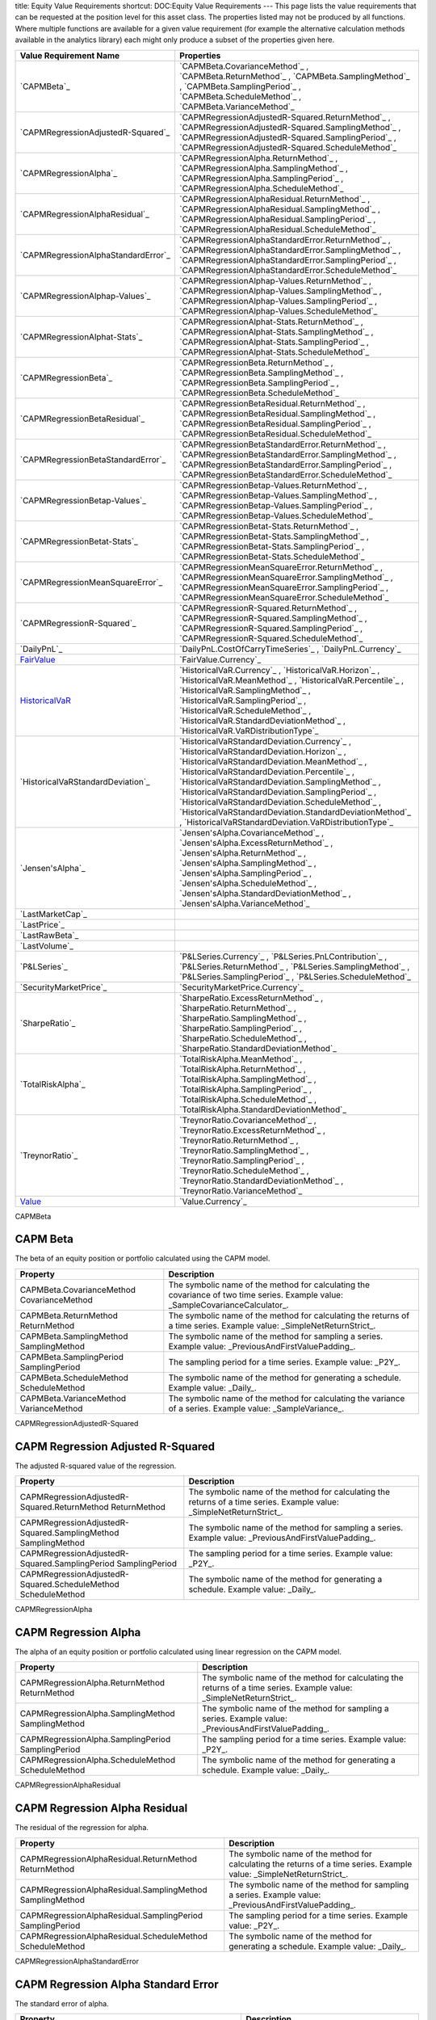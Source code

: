 title: Equity Value Requirements
shortcut: DOC:Equity Value Requirements
---
This page lists the value requirements that can be requested at the position level for this asset class. The properties listed may not be produced by all functions. Where multiple functions are available for a given value requirement (for example the alternative calculation methods available in the analytics library) each might only produce a subset of the properties given here.



+----------------------------------------+----------------------------------------------------------------------------------------------------------------------------------------------------------------------------------------------------------------------------------------------------------------------------------------------------------------------------------------------------------------------------------------------------------------------------------------------------------------------+
| Value Requirement Name                 | Properties                                                                                                                                                                                                                                                                                                                                                                                                                                                           |
+========================================+======================================================================================================================================================================================================================================================================================================================================================================================================================================================================+
|  `CAPMBeta`_                           |  `CAPMBeta.CovarianceMethod`_ , `CAPMBeta.ReturnMethod`_ , `CAPMBeta.SamplingMethod`_ , `CAPMBeta.SamplingPeriod`_ , `CAPMBeta.ScheduleMethod`_ , `CAPMBeta.VarianceMethod`_                                                                                                                                                                                                                                                                                         |
+----------------------------------------+----------------------------------------------------------------------------------------------------------------------------------------------------------------------------------------------------------------------------------------------------------------------------------------------------------------------------------------------------------------------------------------------------------------------------------------------------------------------+
|  `CAPMRegressionAdjustedR-Squared`_    |  `CAPMRegressionAdjustedR-Squared.ReturnMethod`_ , `CAPMRegressionAdjustedR-Squared.SamplingMethod`_ , `CAPMRegressionAdjustedR-Squared.SamplingPeriod`_ , `CAPMRegressionAdjustedR-Squared.ScheduleMethod`_                                                                                                                                                                                                                                                         |
+----------------------------------------+----------------------------------------------------------------------------------------------------------------------------------------------------------------------------------------------------------------------------------------------------------------------------------------------------------------------------------------------------------------------------------------------------------------------------------------------------------------------+
|  `CAPMRegressionAlpha`_                |  `CAPMRegressionAlpha.ReturnMethod`_ , `CAPMRegressionAlpha.SamplingMethod`_ , `CAPMRegressionAlpha.SamplingPeriod`_ , `CAPMRegressionAlpha.ScheduleMethod`_                                                                                                                                                                                                                                                                                                         |
+----------------------------------------+----------------------------------------------------------------------------------------------------------------------------------------------------------------------------------------------------------------------------------------------------------------------------------------------------------------------------------------------------------------------------------------------------------------------------------------------------------------------+
|  `CAPMRegressionAlphaResidual`_        |  `CAPMRegressionAlphaResidual.ReturnMethod`_ , `CAPMRegressionAlphaResidual.SamplingMethod`_ , `CAPMRegressionAlphaResidual.SamplingPeriod`_ , `CAPMRegressionAlphaResidual.ScheduleMethod`_                                                                                                                                                                                                                                                                         |
+----------------------------------------+----------------------------------------------------------------------------------------------------------------------------------------------------------------------------------------------------------------------------------------------------------------------------------------------------------------------------------------------------------------------------------------------------------------------------------------------------------------------+
|  `CAPMRegressionAlphaStandardError`_   |  `CAPMRegressionAlphaStandardError.ReturnMethod`_ , `CAPMRegressionAlphaStandardError.SamplingMethod`_ , `CAPMRegressionAlphaStandardError.SamplingPeriod`_ , `CAPMRegressionAlphaStandardError.ScheduleMethod`_                                                                                                                                                                                                                                                     |
+----------------------------------------+----------------------------------------------------------------------------------------------------------------------------------------------------------------------------------------------------------------------------------------------------------------------------------------------------------------------------------------------------------------------------------------------------------------------------------------------------------------------+
|  `CAPMRegressionAlphap-Values`_        |  `CAPMRegressionAlphap-Values.ReturnMethod`_ , `CAPMRegressionAlphap-Values.SamplingMethod`_ , `CAPMRegressionAlphap-Values.SamplingPeriod`_ , `CAPMRegressionAlphap-Values.ScheduleMethod`_                                                                                                                                                                                                                                                                         |
+----------------------------------------+----------------------------------------------------------------------------------------------------------------------------------------------------------------------------------------------------------------------------------------------------------------------------------------------------------------------------------------------------------------------------------------------------------------------------------------------------------------------+
|  `CAPMRegressionAlphat-Stats`_         |  `CAPMRegressionAlphat-Stats.ReturnMethod`_ , `CAPMRegressionAlphat-Stats.SamplingMethod`_ , `CAPMRegressionAlphat-Stats.SamplingPeriod`_ , `CAPMRegressionAlphat-Stats.ScheduleMethod`_                                                                                                                                                                                                                                                                             |
+----------------------------------------+----------------------------------------------------------------------------------------------------------------------------------------------------------------------------------------------------------------------------------------------------------------------------------------------------------------------------------------------------------------------------------------------------------------------------------------------------------------------+
|  `CAPMRegressionBeta`_                 |  `CAPMRegressionBeta.ReturnMethod`_ , `CAPMRegressionBeta.SamplingMethod`_ , `CAPMRegressionBeta.SamplingPeriod`_ , `CAPMRegressionBeta.ScheduleMethod`_                                                                                                                                                                                                                                                                                                             |
+----------------------------------------+----------------------------------------------------------------------------------------------------------------------------------------------------------------------------------------------------------------------------------------------------------------------------------------------------------------------------------------------------------------------------------------------------------------------------------------------------------------------+
|  `CAPMRegressionBetaResidual`_         |  `CAPMRegressionBetaResidual.ReturnMethod`_ , `CAPMRegressionBetaResidual.SamplingMethod`_ , `CAPMRegressionBetaResidual.SamplingPeriod`_ , `CAPMRegressionBetaResidual.ScheduleMethod`_                                                                                                                                                                                                                                                                             |
+----------------------------------------+----------------------------------------------------------------------------------------------------------------------------------------------------------------------------------------------------------------------------------------------------------------------------------------------------------------------------------------------------------------------------------------------------------------------------------------------------------------------+
|  `CAPMRegressionBetaStandardError`_    |  `CAPMRegressionBetaStandardError.ReturnMethod`_ , `CAPMRegressionBetaStandardError.SamplingMethod`_ , `CAPMRegressionBetaStandardError.SamplingPeriod`_ , `CAPMRegressionBetaStandardError.ScheduleMethod`_                                                                                                                                                                                                                                                         |
+----------------------------------------+----------------------------------------------------------------------------------------------------------------------------------------------------------------------------------------------------------------------------------------------------------------------------------------------------------------------------------------------------------------------------------------------------------------------------------------------------------------------+
|  `CAPMRegressionBetap-Values`_         |  `CAPMRegressionBetap-Values.ReturnMethod`_ , `CAPMRegressionBetap-Values.SamplingMethod`_ , `CAPMRegressionBetap-Values.SamplingPeriod`_ , `CAPMRegressionBetap-Values.ScheduleMethod`_                                                                                                                                                                                                                                                                             |
+----------------------------------------+----------------------------------------------------------------------------------------------------------------------------------------------------------------------------------------------------------------------------------------------------------------------------------------------------------------------------------------------------------------------------------------------------------------------------------------------------------------------+
|  `CAPMRegressionBetat-Stats`_          |  `CAPMRegressionBetat-Stats.ReturnMethod`_ , `CAPMRegressionBetat-Stats.SamplingMethod`_ , `CAPMRegressionBetat-Stats.SamplingPeriod`_ , `CAPMRegressionBetat-Stats.ScheduleMethod`_                                                                                                                                                                                                                                                                                 |
+----------------------------------------+----------------------------------------------------------------------------------------------------------------------------------------------------------------------------------------------------------------------------------------------------------------------------------------------------------------------------------------------------------------------------------------------------------------------------------------------------------------------+
|  `CAPMRegressionMeanSquareError`_      |  `CAPMRegressionMeanSquareError.ReturnMethod`_ , `CAPMRegressionMeanSquareError.SamplingMethod`_ , `CAPMRegressionMeanSquareError.SamplingPeriod`_ , `CAPMRegressionMeanSquareError.ScheduleMethod`_                                                                                                                                                                                                                                                                 |
+----------------------------------------+----------------------------------------------------------------------------------------------------------------------------------------------------------------------------------------------------------------------------------------------------------------------------------------------------------------------------------------------------------------------------------------------------------------------------------------------------------------------+
|  `CAPMRegressionR-Squared`_            |  `CAPMRegressionR-Squared.ReturnMethod`_ , `CAPMRegressionR-Squared.SamplingMethod`_ , `CAPMRegressionR-Squared.SamplingPeriod`_ , `CAPMRegressionR-Squared.ScheduleMethod`_                                                                                                                                                                                                                                                                                         |
+----------------------------------------+----------------------------------------------------------------------------------------------------------------------------------------------------------------------------------------------------------------------------------------------------------------------------------------------------------------------------------------------------------------------------------------------------------------------------------------------------------------------+
|  `DailyPnL`_                           |  `DailyPnL.CostOfCarryTimeSeries`_ , `DailyPnL.Currency`_                                                                                                                                                                                                                                                                                                                                                                                                            |
+----------------------------------------+----------------------------------------------------------------------------------------------------------------------------------------------------------------------------------------------------------------------------------------------------------------------------------------------------------------------------------------------------------------------------------------------------------------------------------------------------------------------+
|  `FairValue`_                          |  `FairValue.Currency`_                                                                                                                                                                                                                                                                                                                                                                                                                                               |
+----------------------------------------+----------------------------------------------------------------------------------------------------------------------------------------------------------------------------------------------------------------------------------------------------------------------------------------------------------------------------------------------------------------------------------------------------------------------------------------------------------------------+
|  `HistoricalVaR`_                      |  `HistoricalVaR.Currency`_ , `HistoricalVaR.Horizon`_ , `HistoricalVaR.MeanMethod`_ , `HistoricalVaR.Percentile`_ , `HistoricalVaR.SamplingMethod`_ , `HistoricalVaR.SamplingPeriod`_ , `HistoricalVaR.ScheduleMethod`_ , `HistoricalVaR.StandardDeviationMethod`_ , `HistoricalVaR.VaRDistributionType`_                                                                                                                                                            |
+----------------------------------------+----------------------------------------------------------------------------------------------------------------------------------------------------------------------------------------------------------------------------------------------------------------------------------------------------------------------------------------------------------------------------------------------------------------------------------------------------------------------+
|  `HistoricalVaRStandardDeviation`_     |  `HistoricalVaRStandardDeviation.Currency`_ , `HistoricalVaRStandardDeviation.Horizon`_ , `HistoricalVaRStandardDeviation.MeanMethod`_ , `HistoricalVaRStandardDeviation.Percentile`_ , `HistoricalVaRStandardDeviation.SamplingMethod`_ , `HistoricalVaRStandardDeviation.SamplingPeriod`_ , `HistoricalVaRStandardDeviation.ScheduleMethod`_ , `HistoricalVaRStandardDeviation.StandardDeviationMethod`_ , `HistoricalVaRStandardDeviation.VaRDistributionType`_   |
+----------------------------------------+----------------------------------------------------------------------------------------------------------------------------------------------------------------------------------------------------------------------------------------------------------------------------------------------------------------------------------------------------------------------------------------------------------------------------------------------------------------------+
|  `Jensen'sAlpha`_                      |  `Jensen'sAlpha.CovarianceMethod`_ , `Jensen'sAlpha.ExcessReturnMethod`_ , `Jensen'sAlpha.ReturnMethod`_ , `Jensen'sAlpha.SamplingMethod`_ , `Jensen'sAlpha.SamplingPeriod`_ , `Jensen'sAlpha.ScheduleMethod`_ , `Jensen'sAlpha.StandardDeviationMethod`_ , `Jensen'sAlpha.VarianceMethod`_                                                                                                                                                                          |
+----------------------------------------+----------------------------------------------------------------------------------------------------------------------------------------------------------------------------------------------------------------------------------------------------------------------------------------------------------------------------------------------------------------------------------------------------------------------------------------------------------------------+
|  `LastMarketCap`_                      |                                                                                                                                                                                                                                                                                                                                                                                                                                                                      |
+----------------------------------------+----------------------------------------------------------------------------------------------------------------------------------------------------------------------------------------------------------------------------------------------------------------------------------------------------------------------------------------------------------------------------------------------------------------------------------------------------------------------+
|  `LastPrice`_                          |                                                                                                                                                                                                                                                                                                                                                                                                                                                                      |
+----------------------------------------+----------------------------------------------------------------------------------------------------------------------------------------------------------------------------------------------------------------------------------------------------------------------------------------------------------------------------------------------------------------------------------------------------------------------------------------------------------------------+
|  `LastRawBeta`_                        |                                                                                                                                                                                                                                                                                                                                                                                                                                                                      |
+----------------------------------------+----------------------------------------------------------------------------------------------------------------------------------------------------------------------------------------------------------------------------------------------------------------------------------------------------------------------------------------------------------------------------------------------------------------------------------------------------------------------+
|  `LastVolume`_                         |                                                                                                                                                                                                                                                                                                                                                                                                                                                                      |
+----------------------------------------+----------------------------------------------------------------------------------------------------------------------------------------------------------------------------------------------------------------------------------------------------------------------------------------------------------------------------------------------------------------------------------------------------------------------------------------------------------------------+
|  `P&LSeries`_                          |  `P&LSeries.Currency`_ , `P&LSeries.PnLContribution`_ , `P&LSeries.ReturnMethod`_ , `P&LSeries.SamplingMethod`_ , `P&LSeries.SamplingPeriod`_ , `P&LSeries.ScheduleMethod`_                                                                                                                                                                                                                                                                                          |
+----------------------------------------+----------------------------------------------------------------------------------------------------------------------------------------------------------------------------------------------------------------------------------------------------------------------------------------------------------------------------------------------------------------------------------------------------------------------------------------------------------------------+
|  `SecurityMarketPrice`_                |  `SecurityMarketPrice.Currency`_                                                                                                                                                                                                                                                                                                                                                                                                                                     |
+----------------------------------------+----------------------------------------------------------------------------------------------------------------------------------------------------------------------------------------------------------------------------------------------------------------------------------------------------------------------------------------------------------------------------------------------------------------------------------------------------------------------+
|  `SharpeRatio`_                        |  `SharpeRatio.ExcessReturnMethod`_ , `SharpeRatio.ReturnMethod`_ , `SharpeRatio.SamplingMethod`_ , `SharpeRatio.SamplingPeriod`_ , `SharpeRatio.ScheduleMethod`_ , `SharpeRatio.StandardDeviationMethod`_                                                                                                                                                                                                                                                            |
+----------------------------------------+----------------------------------------------------------------------------------------------------------------------------------------------------------------------------------------------------------------------------------------------------------------------------------------------------------------------------------------------------------------------------------------------------------------------------------------------------------------------+
|  `TotalRiskAlpha`_                     |  `TotalRiskAlpha.MeanMethod`_ , `TotalRiskAlpha.ReturnMethod`_ , `TotalRiskAlpha.SamplingMethod`_ , `TotalRiskAlpha.SamplingPeriod`_ , `TotalRiskAlpha.ScheduleMethod`_ , `TotalRiskAlpha.StandardDeviationMethod`_                                                                                                                                                                                                                                                  |
+----------------------------------------+----------------------------------------------------------------------------------------------------------------------------------------------------------------------------------------------------------------------------------------------------------------------------------------------------------------------------------------------------------------------------------------------------------------------------------------------------------------------+
|  `TreynorRatio`_                       |  `TreynorRatio.CovarianceMethod`_ , `TreynorRatio.ExcessReturnMethod`_ , `TreynorRatio.ReturnMethod`_ , `TreynorRatio.SamplingMethod`_ , `TreynorRatio.SamplingPeriod`_ , `TreynorRatio.ScheduleMethod`_ , `TreynorRatio.StandardDeviationMethod`_ , `TreynorRatio.VarianceMethod`_                                                                                                                                                                                  |
+----------------------------------------+----------------------------------------------------------------------------------------------------------------------------------------------------------------------------------------------------------------------------------------------------------------------------------------------------------------------------------------------------------------------------------------------------------------------------------------------------------------------+
|  `Value`_                              |  `Value.Currency`_                                                                                                                                                                                                                                                                                                                                                                                                                                                   |
+----------------------------------------+----------------------------------------------------------------------------------------------------------------------------------------------------------------------------------------------------------------------------------------------------------------------------------------------------------------------------------------------------------------------------------------------------------------------------------------------------------------------+



CAPMBeta


.........
CAPM Beta
.........


The beta of an equity position or portfolio calculated using the CAPM model.



+----------------------------------------------+---------------------------------------------------------------------------------------------------------------------------------+
| Property                                     | Description                                                                                                                     |
+==============================================+=================================================================================================================================+
|  CAPMBeta.CovarianceMethod CovarianceMethod  | The symbolic name of the method for calculating the covariance of two time series. Example value: _SampleCovarianceCalculator_. |
+----------------------------------------------+---------------------------------------------------------------------------------------------------------------------------------+
|  CAPMBeta.ReturnMethod ReturnMethod          | The symbolic name of the method for calculating the returns of a time series. Example value: _SimpleNetReturnStrict_.           |
+----------------------------------------------+---------------------------------------------------------------------------------------------------------------------------------+
|  CAPMBeta.SamplingMethod SamplingMethod      | The symbolic name of the method for sampling a series. Example value: _PreviousAndFirstValuePadding_.                           |
+----------------------------------------------+---------------------------------------------------------------------------------------------------------------------------------+
|  CAPMBeta.SamplingPeriod SamplingPeriod      | The sampling period for a time series. Example value: _P2Y_.                                                                    |
+----------------------------------------------+---------------------------------------------------------------------------------------------------------------------------------+
|  CAPMBeta.ScheduleMethod ScheduleMethod      | The symbolic name of the method for generating a schedule. Example value: _Daily_.                                              |
+----------------------------------------------+---------------------------------------------------------------------------------------------------------------------------------+
|  CAPMBeta.VarianceMethod VarianceMethod      | The symbolic name of the method for calculating the variance of a series. Example value: _SampleVariance_.                      |
+----------------------------------------------+---------------------------------------------------------------------------------------------------------------------------------+



CAPMRegressionAdjustedR-Squared


..................................
CAPM Regression Adjusted R-Squared
..................................


The adjusted R-squared value of the regression.



+-----------------------------------------------------------------+-----------------------------------------------------------------------------------------------------------------------+
| Property                                                        | Description                                                                                                           |
+=================================================================+=======================================================================================================================+
|  CAPMRegressionAdjustedR-Squared.ReturnMethod ReturnMethod      | The symbolic name of the method for calculating the returns of a time series. Example value: _SimpleNetReturnStrict_. |
+-----------------------------------------------------------------+-----------------------------------------------------------------------------------------------------------------------+
|  CAPMRegressionAdjustedR-Squared.SamplingMethod SamplingMethod  | The symbolic name of the method for sampling a series. Example value: _PreviousAndFirstValuePadding_.                 |
+-----------------------------------------------------------------+-----------------------------------------------------------------------------------------------------------------------+
|  CAPMRegressionAdjustedR-Squared.SamplingPeriod SamplingPeriod  | The sampling period for a time series. Example value: _P2Y_.                                                          |
+-----------------------------------------------------------------+-----------------------------------------------------------------------------------------------------------------------+
|  CAPMRegressionAdjustedR-Squared.ScheduleMethod ScheduleMethod  | The symbolic name of the method for generating a schedule. Example value: _Daily_.                                    |
+-----------------------------------------------------------------+-----------------------------------------------------------------------------------------------------------------------+



CAPMRegressionAlpha


.....................
CAPM Regression Alpha
.....................


The alpha of an equity position or portfolio calculated using linear regression on the CAPM model.



+-----------------------------------------------------+-----------------------------------------------------------------------------------------------------------------------+
| Property                                            | Description                                                                                                           |
+=====================================================+=======================================================================================================================+
|  CAPMRegressionAlpha.ReturnMethod ReturnMethod      | The symbolic name of the method for calculating the returns of a time series. Example value: _SimpleNetReturnStrict_. |
+-----------------------------------------------------+-----------------------------------------------------------------------------------------------------------------------+
|  CAPMRegressionAlpha.SamplingMethod SamplingMethod  | The symbolic name of the method for sampling a series. Example value: _PreviousAndFirstValuePadding_.                 |
+-----------------------------------------------------+-----------------------------------------------------------------------------------------------------------------------+
|  CAPMRegressionAlpha.SamplingPeriod SamplingPeriod  | The sampling period for a time series. Example value: _P2Y_.                                                          |
+-----------------------------------------------------+-----------------------------------------------------------------------------------------------------------------------+
|  CAPMRegressionAlpha.ScheduleMethod ScheduleMethod  | The symbolic name of the method for generating a schedule. Example value: _Daily_.                                    |
+-----------------------------------------------------+-----------------------------------------------------------------------------------------------------------------------+



CAPMRegressionAlphaResidual


..............................
CAPM Regression Alpha Residual
..............................


The residual of the regression for alpha.



+-------------------------------------------------------------+-----------------------------------------------------------------------------------------------------------------------+
| Property                                                    | Description                                                                                                           |
+=============================================================+=======================================================================================================================+
|  CAPMRegressionAlphaResidual.ReturnMethod ReturnMethod      | The symbolic name of the method for calculating the returns of a time series. Example value: _SimpleNetReturnStrict_. |
+-------------------------------------------------------------+-----------------------------------------------------------------------------------------------------------------------+
|  CAPMRegressionAlphaResidual.SamplingMethod SamplingMethod  | The symbolic name of the method for sampling a series. Example value: _PreviousAndFirstValuePadding_.                 |
+-------------------------------------------------------------+-----------------------------------------------------------------------------------------------------------------------+
|  CAPMRegressionAlphaResidual.SamplingPeriod SamplingPeriod  | The sampling period for a time series. Example value: _P2Y_.                                                          |
+-------------------------------------------------------------+-----------------------------------------------------------------------------------------------------------------------+
|  CAPMRegressionAlphaResidual.ScheduleMethod ScheduleMethod  | The symbolic name of the method for generating a schedule. Example value: _Daily_.                                    |
+-------------------------------------------------------------+-----------------------------------------------------------------------------------------------------------------------+



CAPMRegressionAlphaStandardError


....................................
CAPM Regression Alpha Standard Error
....................................


The standard error of alpha.



+------------------------------------------------------------------+-----------------------------------------------------------------------------------------------------------------------+
| Property                                                         | Description                                                                                                           |
+==================================================================+=======================================================================================================================+
|  CAPMRegressionAlphaStandardError.ReturnMethod ReturnMethod      | The symbolic name of the method for calculating the returns of a time series. Example value: _SimpleNetReturnStrict_. |
+------------------------------------------------------------------+-----------------------------------------------------------------------------------------------------------------------+
|  CAPMRegressionAlphaStandardError.SamplingMethod SamplingMethod  | The symbolic name of the method for sampling a series. Example value: _PreviousAndFirstValuePadding_.                 |
+------------------------------------------------------------------+-----------------------------------------------------------------------------------------------------------------------+
|  CAPMRegressionAlphaStandardError.SamplingPeriod SamplingPeriod  | The sampling period for a time series. Example value: _P2Y_.                                                          |
+------------------------------------------------------------------+-----------------------------------------------------------------------------------------------------------------------+
|  CAPMRegressionAlphaStandardError.ScheduleMethod ScheduleMethod  | The symbolic name of the method for generating a schedule. Example value: _Daily_.                                    |
+------------------------------------------------------------------+-----------------------------------------------------------------------------------------------------------------------+



CAPMRegressionAlphap-Values


..............................
CAPM Regression Alpha p-Values
..............................


The p-value of alpha.



+-------------------------------------------------------------+-----------------------------------------------------------------------------------------------------------------------+
| Property                                                    | Description                                                                                                           |
+=============================================================+=======================================================================================================================+
|  CAPMRegressionAlphap-Values.ReturnMethod ReturnMethod      | The symbolic name of the method for calculating the returns of a time series. Example value: _SimpleNetReturnStrict_. |
+-------------------------------------------------------------+-----------------------------------------------------------------------------------------------------------------------+
|  CAPMRegressionAlphap-Values.SamplingMethod SamplingMethod  | The symbolic name of the method for sampling a series. Example value: _PreviousAndFirstValuePadding_.                 |
+-------------------------------------------------------------+-----------------------------------------------------------------------------------------------------------------------+
|  CAPMRegressionAlphap-Values.SamplingPeriod SamplingPeriod  | The sampling period for a time series. Example value: _P2Y_.                                                          |
+-------------------------------------------------------------+-----------------------------------------------------------------------------------------------------------------------+
|  CAPMRegressionAlphap-Values.ScheduleMethod ScheduleMethod  | The symbolic name of the method for generating a schedule. Example value: _Daily_.                                    |
+-------------------------------------------------------------+-----------------------------------------------------------------------------------------------------------------------+



CAPMRegressionAlphat-Stats


.............................
CAPM Regression Alpha t-Stats
.............................


The t-statistic of alpha.



+------------------------------------------------------------+-----------------------------------------------------------------------------------------------------------------------+
| Property                                                   | Description                                                                                                           |
+============================================================+=======================================================================================================================+
|  CAPMRegressionAlphat-Stats.ReturnMethod ReturnMethod      | The symbolic name of the method for calculating the returns of a time series. Example value: _SimpleNetReturnStrict_. |
+------------------------------------------------------------+-----------------------------------------------------------------------------------------------------------------------+
|  CAPMRegressionAlphat-Stats.SamplingMethod SamplingMethod  | The symbolic name of the method for sampling a series. Example value: _PreviousAndFirstValuePadding_.                 |
+------------------------------------------------------------+-----------------------------------------------------------------------------------------------------------------------+
|  CAPMRegressionAlphat-Stats.SamplingPeriod SamplingPeriod  | The sampling period for a time series. Example value: _P2Y_.                                                          |
+------------------------------------------------------------+-----------------------------------------------------------------------------------------------------------------------+
|  CAPMRegressionAlphat-Stats.ScheduleMethod ScheduleMethod  | The symbolic name of the method for generating a schedule. Example value: _Daily_.                                    |
+------------------------------------------------------------+-----------------------------------------------------------------------------------------------------------------------+



CAPMRegressionBeta


....................
CAPM Regression Beta
....................


The beta of an equity position or portfolio calculated using linear regression on the CAPM model.



+----------------------------------------------------+-----------------------------------------------------------------------------------------------------------------------+
| Property                                           | Description                                                                                                           |
+====================================================+=======================================================================================================================+
|  CAPMRegressionBeta.ReturnMethod ReturnMethod      | The symbolic name of the method for calculating the returns of a time series. Example value: _SimpleNetReturnStrict_. |
+----------------------------------------------------+-----------------------------------------------------------------------------------------------------------------------+
|  CAPMRegressionBeta.SamplingMethod SamplingMethod  | The symbolic name of the method for sampling a series. Example value: _PreviousAndFirstValuePadding_.                 |
+----------------------------------------------------+-----------------------------------------------------------------------------------------------------------------------+
|  CAPMRegressionBeta.SamplingPeriod SamplingPeriod  | The sampling period for a time series. Example value: _P2Y_.                                                          |
+----------------------------------------------------+-----------------------------------------------------------------------------------------------------------------------+
|  CAPMRegressionBeta.ScheduleMethod ScheduleMethod  | The symbolic name of the method for generating a schedule. Example value: _Daily_.                                    |
+----------------------------------------------------+-----------------------------------------------------------------------------------------------------------------------+



CAPMRegressionBetaResidual


.............................
CAPM Regression Beta Residual
.............................


The residual of the regression for beta.



+------------------------------------------------------------+-----------------------------------------------------------------------------------------------------------------------+
| Property                                                   | Description                                                                                                           |
+============================================================+=======================================================================================================================+
|  CAPMRegressionBetaResidual.ReturnMethod ReturnMethod      | The symbolic name of the method for calculating the returns of a time series. Example value: _SimpleNetReturnStrict_. |
+------------------------------------------------------------+-----------------------------------------------------------------------------------------------------------------------+
|  CAPMRegressionBetaResidual.SamplingMethod SamplingMethod  | The symbolic name of the method for sampling a series. Example value: _PreviousAndFirstValuePadding_.                 |
+------------------------------------------------------------+-----------------------------------------------------------------------------------------------------------------------+
|  CAPMRegressionBetaResidual.SamplingPeriod SamplingPeriod  | The sampling period for a time series. Example value: _P2Y_.                                                          |
+------------------------------------------------------------+-----------------------------------------------------------------------------------------------------------------------+
|  CAPMRegressionBetaResidual.ScheduleMethod ScheduleMethod  | The symbolic name of the method for generating a schedule. Example value: _Daily_.                                    |
+------------------------------------------------------------+-----------------------------------------------------------------------------------------------------------------------+



CAPMRegressionBetaStandardError


...................................
CAPM Regression Beta Standard Error
...................................


The standard error of beta.



+-----------------------------------------------------------------+-----------------------------------------------------------------------------------------------------------------------+
| Property                                                        | Description                                                                                                           |
+=================================================================+=======================================================================================================================+
|  CAPMRegressionBetaStandardError.ReturnMethod ReturnMethod      | The symbolic name of the method for calculating the returns of a time series. Example value: _SimpleNetReturnStrict_. |
+-----------------------------------------------------------------+-----------------------------------------------------------------------------------------------------------------------+
|  CAPMRegressionBetaStandardError.SamplingMethod SamplingMethod  | The symbolic name of the method for sampling a series. Example value: _PreviousAndFirstValuePadding_.                 |
+-----------------------------------------------------------------+-----------------------------------------------------------------------------------------------------------------------+
|  CAPMRegressionBetaStandardError.SamplingPeriod SamplingPeriod  | The sampling period for a time series. Example value: _P2Y_.                                                          |
+-----------------------------------------------------------------+-----------------------------------------------------------------------------------------------------------------------+
|  CAPMRegressionBetaStandardError.ScheduleMethod ScheduleMethod  | The symbolic name of the method for generating a schedule. Example value: _Daily_.                                    |
+-----------------------------------------------------------------+-----------------------------------------------------------------------------------------------------------------------+



CAPMRegressionBetap-Values


.............................
CAPM Regression Beta p-Values
.............................


The p-value of beta.



+------------------------------------------------------------+-----------------------------------------------------------------------------------------------------------------------+
| Property                                                   | Description                                                                                                           |
+============================================================+=======================================================================================================================+
|  CAPMRegressionBetap-Values.ReturnMethod ReturnMethod      | The symbolic name of the method for calculating the returns of a time series. Example value: _SimpleNetReturnStrict_. |
+------------------------------------------------------------+-----------------------------------------------------------------------------------------------------------------------+
|  CAPMRegressionBetap-Values.SamplingMethod SamplingMethod  | The symbolic name of the method for sampling a series. Example value: _PreviousAndFirstValuePadding_.                 |
+------------------------------------------------------------+-----------------------------------------------------------------------------------------------------------------------+
|  CAPMRegressionBetap-Values.SamplingPeriod SamplingPeriod  | The sampling period for a time series. Example value: _P2Y_.                                                          |
+------------------------------------------------------------+-----------------------------------------------------------------------------------------------------------------------+
|  CAPMRegressionBetap-Values.ScheduleMethod ScheduleMethod  | The symbolic name of the method for generating a schedule. Example value: _Daily_.                                    |
+------------------------------------------------------------+-----------------------------------------------------------------------------------------------------------------------+



CAPMRegressionBetat-Stats


............................
CAPM Regression Beta t-Stats
............................


The t-statistic of beta.



+-----------------------------------------------------------+-----------------------------------------------------------------------------------------------------------------------+
| Property                                                  | Description                                                                                                           |
+===========================================================+=======================================================================================================================+
|  CAPMRegressionBetat-Stats.ReturnMethod ReturnMethod      | The symbolic name of the method for calculating the returns of a time series. Example value: _SimpleNetReturnStrict_. |
+-----------------------------------------------------------+-----------------------------------------------------------------------------------------------------------------------+
|  CAPMRegressionBetat-Stats.SamplingMethod SamplingMethod  | The symbolic name of the method for sampling a series. Example value: _PreviousAndFirstValuePadding_.                 |
+-----------------------------------------------------------+-----------------------------------------------------------------------------------------------------------------------+
|  CAPMRegressionBetat-Stats.SamplingPeriod SamplingPeriod  | The sampling period for a time series. Example value: _P2Y_.                                                          |
+-----------------------------------------------------------+-----------------------------------------------------------------------------------------------------------------------+
|  CAPMRegressionBetat-Stats.ScheduleMethod ScheduleMethod  | The symbolic name of the method for generating a schedule. Example value: _Daily_.                                    |
+-----------------------------------------------------------+-----------------------------------------------------------------------------------------------------------------------+



CAPMRegressionMeanSquareError


.................................
CAPM Regression Mean Square Error
.................................


The mean squared error of the regression.



+---------------------------------------------------------------+-----------------------------------------------------------------------------------------------------------------------+
| Property                                                      | Description                                                                                                           |
+===============================================================+=======================================================================================================================+
|  CAPMRegressionMeanSquareError.ReturnMethod ReturnMethod      | The symbolic name of the method for calculating the returns of a time series. Example value: _SimpleNetReturnStrict_. |
+---------------------------------------------------------------+-----------------------------------------------------------------------------------------------------------------------+
|  CAPMRegressionMeanSquareError.SamplingMethod SamplingMethod  | The symbolic name of the method for sampling a series. Example value: _PreviousAndFirstValuePadding_.                 |
+---------------------------------------------------------------+-----------------------------------------------------------------------------------------------------------------------+
|  CAPMRegressionMeanSquareError.SamplingPeriod SamplingPeriod  | The sampling period for a time series. Example value: _P2Y_.                                                          |
+---------------------------------------------------------------+-----------------------------------------------------------------------------------------------------------------------+
|  CAPMRegressionMeanSquareError.ScheduleMethod ScheduleMethod  | The symbolic name of the method for generating a schedule. Example value: _Daily_.                                    |
+---------------------------------------------------------------+-----------------------------------------------------------------------------------------------------------------------+



CAPMRegressionR-Squared


.........................
CAPM Regression R-Squared
.........................


The R-squared value of the regression.



+---------------------------------------------------------+-----------------------------------------------------------------------------------------------------------------------+
| Property                                                | Description                                                                                                           |
+=========================================================+=======================================================================================================================+
|  CAPMRegressionR-Squared.ReturnMethod ReturnMethod      | The symbolic name of the method for calculating the returns of a time series. Example value: _SimpleNetReturnStrict_. |
+---------------------------------------------------------+-----------------------------------------------------------------------------------------------------------------------+
|  CAPMRegressionR-Squared.SamplingMethod SamplingMethod  | The symbolic name of the method for sampling a series. Example value: _PreviousAndFirstValuePadding_.                 |
+---------------------------------------------------------+-----------------------------------------------------------------------------------------------------------------------+
|  CAPMRegressionR-Squared.SamplingPeriod SamplingPeriod  | The sampling period for a time series. Example value: _P2Y_.                                                          |
+---------------------------------------------------------+-----------------------------------------------------------------------------------------------------------------------+
|  CAPMRegressionR-Squared.ScheduleMethod ScheduleMethod  | The symbolic name of the method for generating a schedule. Example value: _Daily_.                                    |
+---------------------------------------------------------+-----------------------------------------------------------------------------------------------------------------------+



DailyPnL


.........
Daily PnL
.........


The daily profit and loss of a security



+--------------------------------------------------------+----------------------------------------------------------------------------------------------------------------+
| Property                                               | Description                                                                                                    |
+========================================================+================================================================================================================+
|  DailyPnL.CostOfCarryTimeSeries CostOfCarryTimeSeries  |  Unique identifier of the time series used for Cost of Carry. Example value: `DbHts~2476~0`.                   |
+--------------------------------------------------------+----------------------------------------------------------------------------------------------------------------+
|  DailyPnL.Currency Currency                            | The currency of the value, specified as a 3-digit ISO code. Example values: _JPY_, _CHF_, _EUR_, _USD_, _GBP_. |
+--------------------------------------------------------+----------------------------------------------------------------------------------------------------------------+



FairValue


.........
FairValue
.........


Fair value for a security (used for non-fixed income securities).



+-------------------------------+----------------------------------------------------------------------------------------------------------------+
| Property                      | Description                                                                                                    |
+===============================+================================================================================================================+
|  FairValue.Currency Currency  | The currency of the value, specified as a 3-digit ISO code. Example values: _JPY_, _CHF_, _EUR_, _USD_, _GBP_. |
+-------------------------------+----------------------------------------------------------------------------------------------------------------+



HistoricalVaR


.............
HistoricalVaR
.............


The VaR of a position or portfolio calculated using the historical P&L series.



+-----------------------------------------------------------------+-------------------------------------------------------------------------------------------------------------------------------+
| Property                                                        | Description                                                                                                                   |
+=================================================================+===============================================================================================================================+
|  HistoricalVaR.Currency Currency                                | The currency of the value, specified as a 3-digit ISO code. Example values: _JPY_, _CHF_, _EUR_, _USD_, _GBP_.                |
+-----------------------------------------------------------------+-------------------------------------------------------------------------------------------------------------------------------+
|  HistoricalVaR.Horizon Horizon                                  | The horizon in sampling periods. Example value: _1_.                                                                          |
+-----------------------------------------------------------------+-------------------------------------------------------------------------------------------------------------------------------+
|  HistoricalVaR.MeanMethod MeanMethod                            | The symbolic name of the method for calculating the mean of a series. Example value: _Mean_.                                  |
+-----------------------------------------------------------------+-------------------------------------------------------------------------------------------------------------------------------+
|  HistoricalVaR.Percentile Percentile                            | The confidence level. Example value: _0.99_.                                                                                  |
+-----------------------------------------------------------------+-------------------------------------------------------------------------------------------------------------------------------+
|  HistoricalVaR.SamplingMethod SamplingMethod                    | The symbolic name of the method for sampling a series. Example value: _PreviousAndFirstValuePadding_.                         |
+-----------------------------------------------------------------+-------------------------------------------------------------------------------------------------------------------------------+
|  HistoricalVaR.SamplingPeriod SamplingPeriod                    | The sampling period for a time series. Example value: _P2Y_.                                                                  |
+-----------------------------------------------------------------+-------------------------------------------------------------------------------------------------------------------------------+
|  HistoricalVaR.ScheduleMethod ScheduleMethod                    | The symbolic name of the method for generating a schedule. Example value: _Daily_.                                            |
+-----------------------------------------------------------------+-------------------------------------------------------------------------------------------------------------------------------+
|  HistoricalVaR.StandardDeviationMethod StandardDeviationMethod  | The symbolic name of the method for calculating the standard deviation of a series. Example value: _SampleStandardDeviation_. |
+-----------------------------------------------------------------+-------------------------------------------------------------------------------------------------------------------------------+
|  HistoricalVaR.VaRDistributionType VaRDistributionType          | The VaR distribution type. Example value: _Normal_.                                                                           |
+-----------------------------------------------------------------+-------------------------------------------------------------------------------------------------------------------------------+



HistoricalVaRStandardDeviation


................................
HistoricalVaR Standard Deviation
................................


The standard deviation for VaR calculated using the historical P&L series. Should be combined with `HISTORICAL_VAR`.



+----------------------------------------------------------------------------------+-------------------------------------------------------------------------------------------------------------------------------+
| Property                                                                         | Description                                                                                                                   |
+==================================================================================+===============================================================================================================================+
|  HistoricalVaRStandardDeviation.Currency Currency                                | The currency of the value, specified as a 3-digit ISO code. Example values: _JPY_, _CHF_, _EUR_, _USD_, _GBP_.                |
+----------------------------------------------------------------------------------+-------------------------------------------------------------------------------------------------------------------------------+
|  HistoricalVaRStandardDeviation.Horizon Horizon                                  | The horizon in sampling periods. Example value: _1_.                                                                          |
+----------------------------------------------------------------------------------+-------------------------------------------------------------------------------------------------------------------------------+
|  HistoricalVaRStandardDeviation.MeanMethod MeanMethod                            | The symbolic name of the method for calculating the mean of a series. Example value: _Mean_.                                  |
+----------------------------------------------------------------------------------+-------------------------------------------------------------------------------------------------------------------------------+
|  HistoricalVaRStandardDeviation.Percentile Percentile                            | The confidence level. Example value: _0.99_.                                                                                  |
+----------------------------------------------------------------------------------+-------------------------------------------------------------------------------------------------------------------------------+
|  HistoricalVaRStandardDeviation.SamplingMethod SamplingMethod                    | The symbolic name of the method for sampling a series. Example value: _PreviousAndFirstValuePadding_.                         |
+----------------------------------------------------------------------------------+-------------------------------------------------------------------------------------------------------------------------------+
|  HistoricalVaRStandardDeviation.SamplingPeriod SamplingPeriod                    | The sampling period for a time series. Example value: _P2Y_.                                                                  |
+----------------------------------------------------------------------------------+-------------------------------------------------------------------------------------------------------------------------------+
|  HistoricalVaRStandardDeviation.ScheduleMethod ScheduleMethod                    | The symbolic name of the method for generating a schedule. Example value: _Daily_.                                            |
+----------------------------------------------------------------------------------+-------------------------------------------------------------------------------------------------------------------------------+
|  HistoricalVaRStandardDeviation.StandardDeviationMethod StandardDeviationMethod  | The symbolic name of the method for calculating the standard deviation of a series. Example value: _SampleStandardDeviation_. |
+----------------------------------------------------------------------------------+-------------------------------------------------------------------------------------------------------------------------------+
|  HistoricalVaRStandardDeviation.VaRDistributionType VaRDistributionType          | The VaR distribution type. Example value: _Normal_.                                                                           |
+----------------------------------------------------------------------------------+-------------------------------------------------------------------------------------------------------------------------------+



Jensen'sAlpha


..............
Jensen's Alpha
..............


Jensen's alpha of an equity position or sub-portfolio in the portfolio.



+-----------------------------------------------------------------+---------------------------------------------------------------------------------------------------------------------------------+
| Property                                                        | Description                                                                                                                     |
+=================================================================+=================================================================================================================================+
|  Jensen'sAlpha.CovarianceMethod CovarianceMethod                | The symbolic name of the method for calculating the covariance of two time series. Example value: _SampleCovarianceCalculator_. |
+-----------------------------------------------------------------+---------------------------------------------------------------------------------------------------------------------------------+
|  Jensen'sAlpha.ExcessReturnMethod ExcessReturnMethod            | The symbolic name of the method for calculating the excess return of a series. Example value: _Mean_.                           |
+-----------------------------------------------------------------+---------------------------------------------------------------------------------------------------------------------------------+
|  Jensen'sAlpha.ReturnMethod ReturnMethod                        | The symbolic name of the method for calculating the returns of a time series. Example value: _SimpleNetReturnStrict_.           |
+-----------------------------------------------------------------+---------------------------------------------------------------------------------------------------------------------------------+
|  Jensen'sAlpha.SamplingMethod SamplingMethod                    | The symbolic name of the method for sampling a series. Example value: _PreviousAndFirstValuePadding_.                           |
+-----------------------------------------------------------------+---------------------------------------------------------------------------------------------------------------------------------+
|  Jensen'sAlpha.SamplingPeriod SamplingPeriod                    | The sampling period for a time series. Example value: _P2Y_.                                                                    |
+-----------------------------------------------------------------+---------------------------------------------------------------------------------------------------------------------------------+
|  Jensen'sAlpha.ScheduleMethod ScheduleMethod                    | The symbolic name of the method for generating a schedule. Example value: _Daily_.                                              |
+-----------------------------------------------------------------+---------------------------------------------------------------------------------------------------------------------------------+
|  Jensen'sAlpha.StandardDeviationMethod StandardDeviationMethod  | The symbolic name of the method for calculating the standard deviation of a series. Example value: _SampleStandardDeviation_.   |
+-----------------------------------------------------------------+---------------------------------------------------------------------------------------------------------------------------------+
|  Jensen'sAlpha.VarianceMethod VarianceMethod                    | The symbolic name of the method for calculating the variance of a series. Example value: _SampleVariance_.                      |
+-----------------------------------------------------------------+---------------------------------------------------------------------------------------------------------------------------------+



LastMarketCap


...............
Last Market Cap
...............


The market cap as of the previous close

This value requirement has no additional properties.

LastPrice


..........
Last Price
..........


The market value as of the previous close

This value requirement has no additional properties.

LastRawBeta


.............
Last Raw Beta
.............


The beta of a stock as of the previous close

This value requirement has no additional properties.

LastVolume


...........
Last Volume
...........


The daily volume as of the previous close

This value requirement has no additional properties.

P&LSeries


..........
P&L Series
..........


The P&L series of a position.



+---------------------------------------------+------------------------------------------------------------------------------------------------------------------------+
| Property                                    | Description                                                                                                            |
+=============================================+========================================================================================================================+
|  P&LSeries.Currency Currency                | The currency of the value, specified as a 3-digit ISO code. Example values: _CHF_, _JPY_, _EUR_, _USD_, _GBP_.         |
+---------------------------------------------+------------------------------------------------------------------------------------------------------------------------+
|  P&LSeries.PnLContribution PnLContribution  | The contribution to the P&L. Example value: _Delta_.                                                                   |
+---------------------------------------------+------------------------------------------------------------------------------------------------------------------------+
|  P&LSeries.ReturnMethod ReturnMethod        | The symbolic name of the method for calculating the returns of a time series. Example value: _SimpleNetReturnLenient_. |
+---------------------------------------------+------------------------------------------------------------------------------------------------------------------------+
|  P&LSeries.SamplingMethod SamplingMethod    | The symbolic name of the method for sampling a series. Example value: _PreviousAndFirstValuePadding_.                  |
+---------------------------------------------+------------------------------------------------------------------------------------------------------------------------+
|  P&LSeries.SamplingPeriod SamplingPeriod    | The sampling period for a time series. Example value: _P2Y_.                                                           |
+---------------------------------------------+------------------------------------------------------------------------------------------------------------------------+
|  P&LSeries.ScheduleMethod ScheduleMethod    | The symbolic name of the method for generating a schedule. Example value: _Daily_.                                     |
+---------------------------------------------+------------------------------------------------------------------------------------------------------------------------+



SecurityMarketPrice


.....................
Security Market Price
.....................


The market price of the security underlying a trade or position.



+-----------------------------------------+----------------------------------------------------------------------------------------------------------------+
| Property                                | Description                                                                                                    |
+=========================================+================================================================================================================+
|  SecurityMarketPrice.Currency Currency  | The currency of the value, specified as a 3-digit ISO code. Example values: _JPY_, _CHF_, _EUR_, _USD_, _GBP_. |
+-----------------------------------------+----------------------------------------------------------------------------------------------------------------+



SharpeRatio


............
Sharpe Ratio
............


The Sharpe ratio of an equity position or sub-portfolio in the portfolio.



+---------------------------------------------------------------+-------------------------------------------------------------------------------------------------------------------------------+
| Property                                                      | Description                                                                                                                   |
+===============================================================+===============================================================================================================================+
|  SharpeRatio.ExcessReturnMethod ExcessReturnMethod            | The symbolic name of the method for calculating the excess return of a series. Example value: _Mean_.                         |
+---------------------------------------------------------------+-------------------------------------------------------------------------------------------------------------------------------+
|  SharpeRatio.ReturnMethod ReturnMethod                        | The symbolic name of the method for calculating the returns of a time series. Example value: _SimpleNetReturnStrict_.         |
+---------------------------------------------------------------+-------------------------------------------------------------------------------------------------------------------------------+
|  SharpeRatio.SamplingMethod SamplingMethod                    | The symbolic name of the method for sampling a series. Example value: _PreviousAndFirstValuePadding_.                         |
+---------------------------------------------------------------+-------------------------------------------------------------------------------------------------------------------------------+
|  SharpeRatio.SamplingPeriod SamplingPeriod                    | The sampling period for a time series. Example value: _P2Y_.                                                                  |
+---------------------------------------------------------------+-------------------------------------------------------------------------------------------------------------------------------+
|  SharpeRatio.ScheduleMethod ScheduleMethod                    | The symbolic name of the method for generating a schedule. Example value: _Daily_.                                            |
+---------------------------------------------------------------+-------------------------------------------------------------------------------------------------------------------------------+
|  SharpeRatio.StandardDeviationMethod StandardDeviationMethod  | The symbolic name of the method for calculating the standard deviation of a series. Example value: _SampleStandardDeviation_. |
+---------------------------------------------------------------+-------------------------------------------------------------------------------------------------------------------------------+



TotalRiskAlpha


................
Total Risk Alpha
................


The total risk alpha of an equity position or sub-portfolio in the portfolio.



+------------------------------------------------------------------+-------------------------------------------------------------------------------------------------------------------------------+
| Property                                                         | Description                                                                                                                   |
+==================================================================+===============================================================================================================================+
|  TotalRiskAlpha.MeanMethod MeanMethod                            | The symbolic name of the method for calculating the mean of a series. Example value: _Mean_.                                  |
+------------------------------------------------------------------+-------------------------------------------------------------------------------------------------------------------------------+
|  TotalRiskAlpha.ReturnMethod ReturnMethod                        | The symbolic name of the method for calculating the returns of a time series. Example value: _SimpleNetReturnStrict_.         |
+------------------------------------------------------------------+-------------------------------------------------------------------------------------------------------------------------------+
|  TotalRiskAlpha.SamplingMethod SamplingMethod                    | The symbolic name of the method for sampling a series. Example value: _PreviousAndFirstValuePadding_.                         |
+------------------------------------------------------------------+-------------------------------------------------------------------------------------------------------------------------------+
|  TotalRiskAlpha.SamplingPeriod SamplingPeriod                    | The sampling period for a time series. Example value: _P2Y_.                                                                  |
+------------------------------------------------------------------+-------------------------------------------------------------------------------------------------------------------------------+
|  TotalRiskAlpha.ScheduleMethod ScheduleMethod                    | The symbolic name of the method for generating a schedule. Example value: _Daily_.                                            |
+------------------------------------------------------------------+-------------------------------------------------------------------------------------------------------------------------------+
|  TotalRiskAlpha.StandardDeviationMethod StandardDeviationMethod  | The symbolic name of the method for calculating the standard deviation of a series. Example value: _SampleStandardDeviation_. |
+------------------------------------------------------------------+-------------------------------------------------------------------------------------------------------------------------------+



TreynorRatio


.............
Treynor Ratio
.............


The Treynor ratio of an equity position or sub-portfolio in the portfolio.



+----------------------------------------------------------------+---------------------------------------------------------------------------------------------------------------------------------+
| Property                                                       | Description                                                                                                                     |
+================================================================+=================================================================================================================================+
|  TreynorRatio.CovarianceMethod CovarianceMethod                | The symbolic name of the method for calculating the covariance of two time series. Example value: _SampleCovarianceCalculator_. |
+----------------------------------------------------------------+---------------------------------------------------------------------------------------------------------------------------------+
|  TreynorRatio.ExcessReturnMethod ExcessReturnMethod            | The symbolic name of the method for calculating the excess return of a series. Example value: _Mean_.                           |
+----------------------------------------------------------------+---------------------------------------------------------------------------------------------------------------------------------+
|  TreynorRatio.ReturnMethod ReturnMethod                        | The symbolic name of the method for calculating the returns of a time series. Example value: _SimpleNetReturnStrict_.           |
+----------------------------------------------------------------+---------------------------------------------------------------------------------------------------------------------------------+
|  TreynorRatio.SamplingMethod SamplingMethod                    | The symbolic name of the method for sampling a series. Example value: _PreviousAndFirstValuePadding_.                           |
+----------------------------------------------------------------+---------------------------------------------------------------------------------------------------------------------------------+
|  TreynorRatio.SamplingPeriod SamplingPeriod                    | The sampling period for a time series. Example value: _P2Y_.                                                                    |
+----------------------------------------------------------------+---------------------------------------------------------------------------------------------------------------------------------+
|  TreynorRatio.ScheduleMethod ScheduleMethod                    | The symbolic name of the method for generating a schedule. Example value: _Daily_.                                              |
+----------------------------------------------------------------+---------------------------------------------------------------------------------------------------------------------------------+
|  TreynorRatio.StandardDeviationMethod StandardDeviationMethod  | The symbolic name of the method for calculating the standard deviation of a series. Example value: _SampleStandardDeviation_.   |
+----------------------------------------------------------------+---------------------------------------------------------------------------------------------------------------------------------+
|  TreynorRatio.VarianceMethod VarianceMethod                    | The symbolic name of the method for calculating the variance of a series. Example value: _SampleVariance_.                      |
+----------------------------------------------------------------+---------------------------------------------------------------------------------------------------------------------------------+



Value


.....
Value
.....


Generic valuation of a security, for example it might be FAIR*VALUE or PRESENT*VALUE depending on the asset class.



+---------------------------+----------------------------------------------------------------------------------------------------------------+
| Property                  | Description                                                                                                    |
+===========================+================================================================================================================+
|  Value.Currency Currency  | The currency of the value, specified as a 3-digit ISO code. Example values: _JPY_, _CHF_, _EUR_, _USD_, _GBP_. |
+---------------------------+----------------------------------------------------------------------------------------------------------------+


